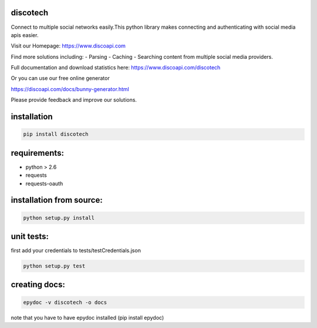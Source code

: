 discotech
=========

Connect to multiple social networks easily.This python library makes
connecting and authenticating with social media apis easier.

Visit our Homepage: https://www.discoapi.com

Find more solutions including: - Parsing - Caching - Searching content
from multiple social media providers.

Full documentation and download statistics here:
https://www.discoapi.com/discotech

Or you can use our free online generator

https://discoapi.com/docs/bunny-generator.html

Please provide feedback and improve our solutions.

installation
============

.. code:: bash

    pip install discotech

requirements:
=============

-  python > 2.6
-  requests
-  requests-oauth

installation from source:
=========================

.. code:: bash

    python setup.py install

unit tests:
===========

first add your credentials to tests/testCredentials.json

.. code:: bash

    python setup.py test

creating docs:
==============

.. code:: bash

    epydoc -v discotech -o docs

note that you have to have epydoc installed (pip install epydoc)
